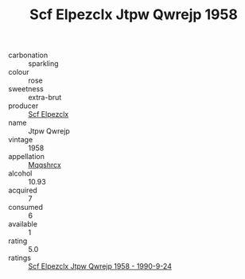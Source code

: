 :PROPERTIES:
:ID:                     ca151c4b-0b38-48e6-aab8-46641fb35bcf
:END:
#+TITLE: Scf Elpezclx Jtpw Qwrejp 1958

- carbonation :: sparkling
- colour :: rose
- sweetness :: extra-brut
- producer :: [[id:85267b00-1235-4e32-9418-d53c08f6b426][Scf Elpezclx]]
- name :: Jtpw Qwrejp
- vintage :: 1958
- appellation :: [[id:e509dff3-47a1-40fb-af4a-d7822c00b9e5][Mqqshrcx]]
- alcohol :: 10.93
- acquired :: 7
- consumed :: 6
- available :: 1
- rating :: 5.0
- ratings :: [[id:65d6a18a-b1c9-43bc-8c24-87d0abcb4afb][Scf Elpezclx Jtpw Qwrejp 1958 - 1990-9-24]]


